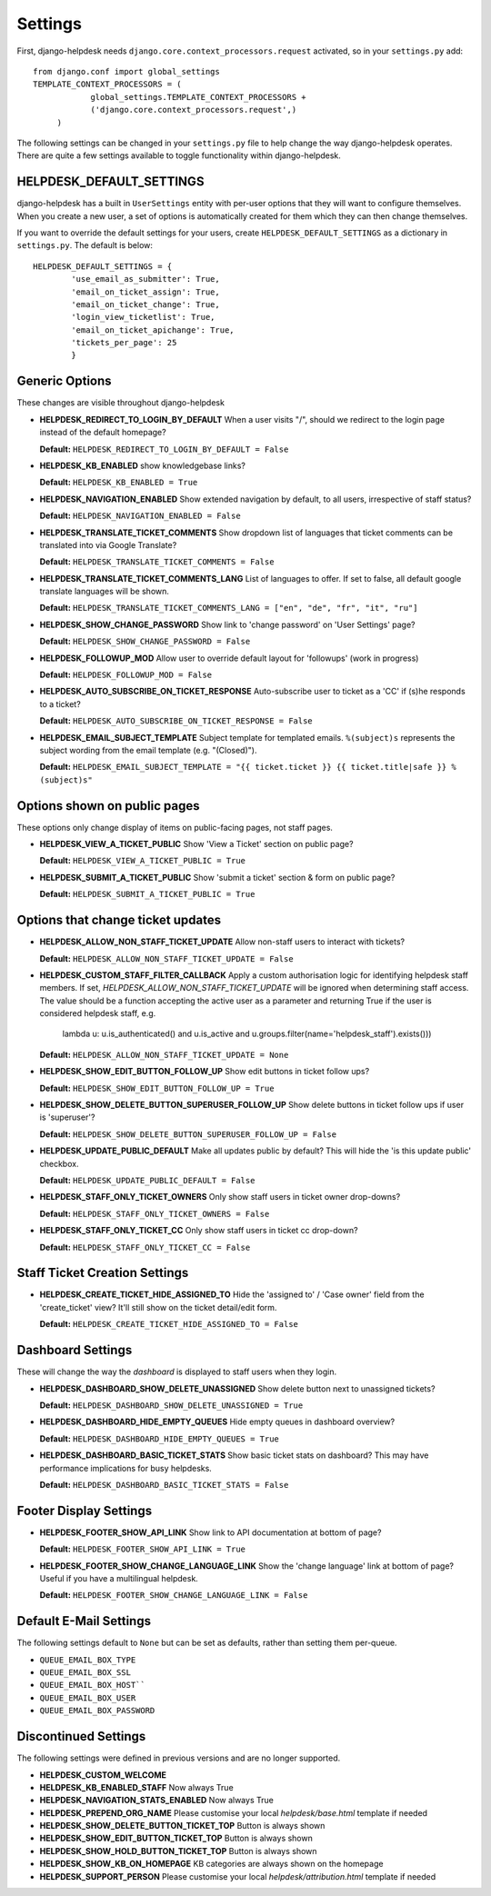 Settings
========

First, django-helpdesk needs  ``django.core.context_processors.request`` activated, so in your ``settings.py`` add::

    from django.conf import global_settings
    TEMPLATE_CONTEXT_PROCESSORS = (
                global_settings.TEMPLATE_CONTEXT_PROCESSORS +
                ('django.core.context_processors.request',)
         )

The following settings can be changed in your ``settings.py`` file to help change the way django-helpdesk operates. There are quite a few settings available to toggle functionality within django-helpdesk.

HELPDESK_DEFAULT_SETTINGS
-------------------------

django-helpdesk has a built in ``UserSettings`` entity with per-user options that they will want to configure themselves. When you create a new user, a set of options is automatically created for them which they can then change themselves.

If you want to override the default settings for your users, create ``HELPDESK_DEFAULT_SETTINGS`` as a dictionary in ``settings.py``. The default is below::

    HELPDESK_DEFAULT_SETTINGS = {
            'use_email_as_submitter': True,
            'email_on_ticket_assign': True,
            'email_on_ticket_change': True,
            'login_view_ticketlist': True,
            'email_on_ticket_apichange': True,
            'tickets_per_page': 25
            }


Generic Options
---------------
These changes are visible throughout django-helpdesk

- **HELPDESK_REDIRECT_TO_LOGIN_BY_DEFAULT** When a user visits "/", should we redirect to the login page instead of the default homepage?

  **Default:** ``HELPDESK_REDIRECT_TO_LOGIN_BY_DEFAULT = False``

- **HELPDESK_KB_ENABLED** show knowledgebase links?

  **Default:** ``HELPDESK_KB_ENABLED = True``

- **HELPDESK_NAVIGATION_ENABLED** Show extended navigation by default, to all users, irrespective of staff status?

  **Default:** ``HELPDESK_NAVIGATION_ENABLED = False``

- **HELPDESK_TRANSLATE_TICKET_COMMENTS** Show dropdown list of languages that ticket comments can be translated into via Google Translate?

  **Default:** ``HELPDESK_TRANSLATE_TICKET_COMMENTS = False``

- **HELPDESK_TRANSLATE_TICKET_COMMENTS_LANG** List of languages to offer. If set to false, all default google translate languages will be shown.

  **Default:** ``HELPDESK_TRANSLATE_TICKET_COMMENTS_LANG = ["en", "de", "fr", "it", "ru"]``

- **HELPDESK_SHOW_CHANGE_PASSWORD** Show link to 'change password' on 'User Settings' page?

  **Default:** ``HELPDESK_SHOW_CHANGE_PASSWORD = False``

- **HELPDESK_FOLLOWUP_MOD** Allow user to override default layout for 'followups' (work in progress)

  **Default:** ``HELPDESK_FOLLOWUP_MOD = False``

- **HELPDESK_AUTO_SUBSCRIBE_ON_TICKET_RESPONSE** Auto-subscribe user to ticket as a 'CC' if (s)he responds to a ticket?

  **Default:** ``HELPDESK_AUTO_SUBSCRIBE_ON_TICKET_RESPONSE = False``

- **HELPDESK_EMAIL_SUBJECT_TEMPLATE** Subject template for templated emails. ``%(subject)s`` represents the subject wording from the email template (e.g. "(Closed)").

  **Default:** ``HELPDESK_EMAIL_SUBJECT_TEMPLATE = "{{ ticket.ticket }} {{ ticket.title|safe }} %(subject)s"``


Options shown on public pages
-----------------------------

These options only change display of items on public-facing pages, not staff pages.

- **HELPDESK_VIEW_A_TICKET_PUBLIC** Show 'View a Ticket' section on public page?

  **Default:** ``HELPDESK_VIEW_A_TICKET_PUBLIC = True``

- **HELPDESK_SUBMIT_A_TICKET_PUBLIC** Show 'submit a ticket' section & form on public page?

  **Default:** ``HELPDESK_SUBMIT_A_TICKET_PUBLIC = True``


Options that change ticket updates
----------------------------------

- **HELPDESK_ALLOW_NON_STAFF_TICKET_UPDATE** Allow non-staff users to interact with tickets?

  **Default:** ``HELPDESK_ALLOW_NON_STAFF_TICKET_UPDATE = False``

- **HELPDESK_CUSTOM_STAFF_FILTER_CALLBACK** Apply a custom authorisation logic for identifying helpdesk staff members.
  If set, `HELPDESK_ALLOW_NON_STAFF_TICKET_UPDATE` will be ignored when determining staff access.
  The value should be a function accepting the active user as a parameter and returning True if the user is considered helpdesk
  staff, e.g.

    lambda u: u.is_authenticated() and u.is_active and u.groups.filter(name='helpdesk_staff').exists()))

  **Default:** ``HELPDESK_ALLOW_NON_STAFF_TICKET_UPDATE = None``

- **HELPDESK_SHOW_EDIT_BUTTON_FOLLOW_UP** Show edit buttons in ticket follow ups?

  **Default:** ``HELPDESK_SHOW_EDIT_BUTTON_FOLLOW_UP = True``

- **HELPDESK_SHOW_DELETE_BUTTON_SUPERUSER_FOLLOW_UP** Show delete buttons in ticket follow ups if user is 'superuser'?

  **Default:** ``HELPDESK_SHOW_DELETE_BUTTON_SUPERUSER_FOLLOW_UP = False``

- **HELPDESK_UPDATE_PUBLIC_DEFAULT** Make all updates public by default? This will hide the 'is this update public' checkbox.

  **Default:** ``HELPDESK_UPDATE_PUBLIC_DEFAULT = False``

- **HELPDESK_STAFF_ONLY_TICKET_OWNERS** Only show staff users in ticket owner drop-downs?

  **Default:** ``HELPDESK_STAFF_ONLY_TICKET_OWNERS = False``

- **HELPDESK_STAFF_ONLY_TICKET_CC** Only show staff users in ticket cc drop-down?

  **Default:** ``HELPDESK_STAFF_ONLY_TICKET_CC = False``


Staff Ticket Creation Settings
------------------------------

- **HELPDESK_CREATE_TICKET_HIDE_ASSIGNED_TO** Hide the 'assigned to' / 'Case owner' field from the 'create_ticket' view? It'll still show on the ticket detail/edit form.

  **Default:** ``HELPDESK_CREATE_TICKET_HIDE_ASSIGNED_TO = False``


Dashboard Settings
------------------

These will change the way the *dashboard* is displayed to staff users when they login.

- **HELPDESK_DASHBOARD_SHOW_DELETE_UNASSIGNED** Show delete button next to unassigned tickets?

  **Default:** ``HELPDESK_DASHBOARD_SHOW_DELETE_UNASSIGNED = True``

- **HELPDESK_DASHBOARD_HIDE_EMPTY_QUEUES** Hide empty queues in dashboard overview?

  **Default:** ``HELPDESK_DASHBOARD_HIDE_EMPTY_QUEUES = True``

- **HELPDESK_DASHBOARD_BASIC_TICKET_STATS** Show basic ticket stats on dashboard? This may have performance implications for busy helpdesks.

  **Default:** ``HELPDESK_DASHBOARD_BASIC_TICKET_STATS = False``


Footer Display Settings
-----------------------

- **HELPDESK_FOOTER_SHOW_API_LINK** Show link to API documentation at bottom of page?

  **Default:** ``HELPDESK_FOOTER_SHOW_API_LINK = True``

- **HELPDESK_FOOTER_SHOW_CHANGE_LANGUAGE_LINK** Show the 'change language' link at bottom of page? Useful if you have a multilingual helpdesk.

  **Default:** ``HELPDESK_FOOTER_SHOW_CHANGE_LANGUAGE_LINK = False``

Default E-Mail Settings
-----------------------

The following settings default to ``None`` but can be set as defaults, rather than setting them per-queue.

- ``QUEUE_EMAIL_BOX_TYPE``
- ``QUEUE_EMAIL_BOX_SSL``
- ``QUEUE_EMAIL_BOX_HOST````
- ``QUEUE_EMAIL_BOX_USER``
- ``QUEUE_EMAIL_BOX_PASSWORD``

Discontinued Settings
---------------------

The following settings were defined in previous versions and are no longer supported.

- **HELPDESK_CUSTOM_WELCOME**

- **HELDPESK_KB_ENABLED_STAFF** Now always True

- **HELPDESK_NAVIGATION_STATS_ENABLED** Now always True

- **HELPDESK_PREPEND_ORG_NAME** Please customise your local `helpdesk/base.html` template if needed

- **HELPDESK_SHOW_DELETE_BUTTON_TICKET_TOP** Button is always shown

- **HELPDESK_SHOW_EDIT_BUTTON_TICKET_TOP** Button is always shown

- **HELPDESK_SHOW_HOLD_BUTTON_TICKET_TOP** Button is always shown

- **HELPDESK_SHOW_KB_ON_HOMEPAGE** KB categories are always shown on the homepage

- **HELPDESK_SUPPORT_PERSON** Please customise your local `helpdesk/attribution.html` template if needed
